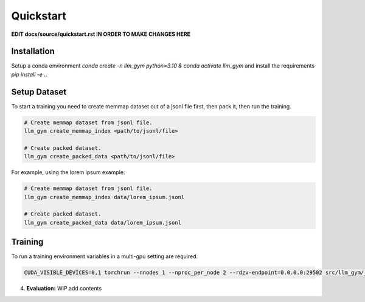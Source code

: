 Quickstart
==========

**EDIT docs/source/quickstart.rst IN ORDER TO MAKE CHANGES HERE**

Installation
-----------
Setup a conda environment `conda create -n llm_gym python=3.10 & conda activate llm_gym` and install the requirements `pip install -e .`.

Setup Dataset
------------
To start a training you need to create memmap dataset out of a jsonl file first, then pack it, then run the training.

.. code-block:: bash

    # Create memmap dataset from jsonl file.
    llm_gym create_memmap_index <path/to/jsonl/file>

    # Create packed dataset.
    llm_gym create_packed_data <path/to/jsonl/file>

For example, using the lorem ipsum example:

.. code-block:: bash

    # Create memmap dataset from jsonl file.
    llm_gym create_memmap_index data/lorem_ipsum.jsonl

    # Create packed dataset.
    llm_gym create_packed_data data/lorem_ipsum.jsonl

Training
--------
To run a training environment variables in a multi-gpu setting are required.

.. code-block:: bash

    CUDA_VISIBLE_DEVICES=0,1 torchrun --nnodes 1 --nproc_per_node 2 --rdzv-endpoint=0.0.0.0:29502 src/llm_gym/__main__.py run --config_file_path config_files/config_lorem_ipsum.yaml

4. **Evaluation:**
   WIP add contents
